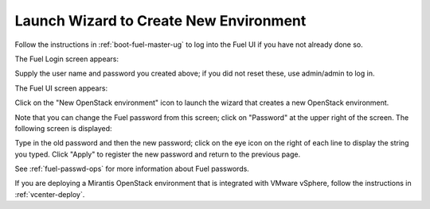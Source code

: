 
.. _start-create-env-ug:

Launch Wizard to Create New Environment
---------------------------------------

Follow the instructions in :ref:`boot-fuel-master-ug`
to log into the Fuel UI if you have not already done so.

The Fuel Login screen appears:

.. image:: /_images/user_screen_shots/fuel_log_in_panel_blank.png
   :width: 40%

Supply the user name and password you created above;
if you did not reset these,
use admin/admin to log in.

The Fuel UI screen appears:

.. image:: /_images/user_screen_shots/create_new_environ.png
   :width: 80%


Click on the "New OpenStack environment" icon
to launch the wizard that creates a new OpenStack environment.

Note that you can change the Fuel password from this screen;
click on "Password" at the upper right of the screen.
The following screen is displayed:

.. image:: /_images/authx/change_pass_not_vis.png
   :width: 40%

Type in the old password and then the new password;
click on the eye icon on the right of each line
to display the string you typed.
Click "Apply" to register the new password
and return to the previous page.


See :ref:`fuel-passwd-ops` for more information about Fuel passwords.

If you are deploying a Mirantis OpenStack environment
that is integrated with VMware vSphere,
follow the instructions in :ref:`vcenter-deploy`.

